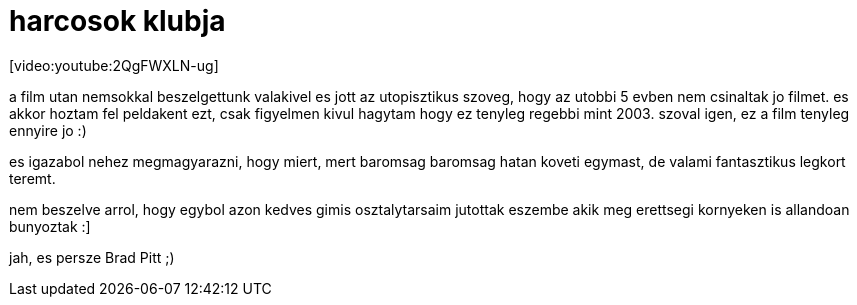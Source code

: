 = harcosok klubja

:slug: harcosok_klubja
:category: film
:tags: hu
:date: 2008-02-11T20:15:29Z
++++
<p>[video:youtube:2QgFWXLN-ug]</p><p>a film utan nemsokkal beszelgettunk valakivel es jott az utopisztikus szoveg, hogy az utobbi 5 evben nem csinaltak jo filmet. es akkor hoztam fel peldakent ezt, csak figyelmen kivul hagytam hogy ez tenyleg regebbi mint 2003. szoval igen, ez a film tenyleg ennyire jo :)</p><p>es igazabol nehez megmagyarazni, hogy miert, mert baromsag baromsag hatan koveti egymast, de valami fantasztikus legkort teremt.</p><p>nem beszelve arrol, hogy egybol azon kedves gimis osztalytarsaim jutottak eszembe akik meg erettsegi kornyeken is allandoan bunyoztak :]</p><p>jah, es persze Brad Pitt ;)</p>
++++
